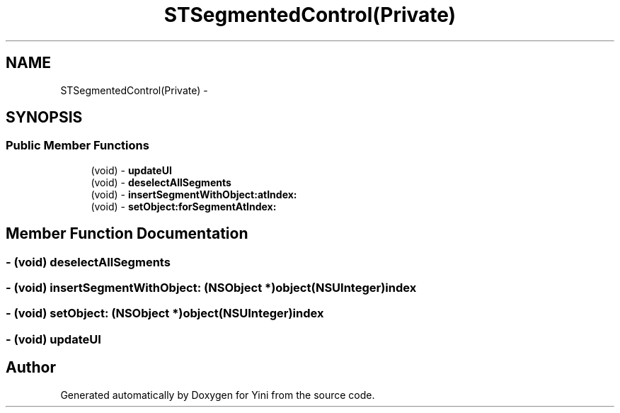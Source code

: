 .TH "STSegmentedControl(Private)" 3 "Thu Aug 9 2012" "Version 1.0" "Yini" \" -*- nroff -*-
.ad l
.nh
.SH NAME
STSegmentedControl(Private) \- 
.SH SYNOPSIS
.br
.PP
.SS "Public Member Functions"

.in +1c
.ti -1c
.RI "(void) - \fBupdateUI\fP"
.br
.ti -1c
.RI "(void) - \fBdeselectAllSegments\fP"
.br
.ti -1c
.RI "(void) - \fBinsertSegmentWithObject:atIndex:\fP"
.br
.ti -1c
.RI "(void) - \fBsetObject:forSegmentAtIndex:\fP"
.br
.in -1c
.SH "Member Function Documentation"
.PP 
.SS "- (void) deselectAllSegments "

.SS "- (void) insertSegmentWithObject: (NSObject *)object(NSUInteger)index"

.SS "- (void) setObject: (NSObject *)object(NSUInteger)index"

.SS "- (void) updateUI "


.SH "Author"
.PP 
Generated automatically by Doxygen for Yini from the source code\&.
